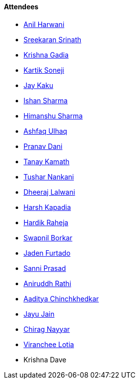 ==== Attendees

* link:https://www.linkedin.com/in/anilharwani[Anil Harwani^]
* link:https://twitter.com/skxrxn[Sreekaran Srinath^]
* link:https://linkedin.com/in/krishna-gadia[Krishna Gadia^]
* link:https://twitter.com/KartikSoneji_[Kartik Soneji^]
* link:https://twitter.com/kaku_jay[Jay Kaku^]
* link:https://twitter.com/ishandeveloper[Ishan Sharma^]
* link:https://twitter.com/_SharmaHimanshu[Himanshu Sharma^]
* link:https://twitter.com/ashfaq_ulhaq[Ashfaq Ulhaq^]
* link:https://twitter.com/PranavDani3[Pranav Dani^]
* link:https://twitter.com/tanay_texplorer[Tanay Kamath^]
* link:https://twitter.com/tusharnankanii[Tushar Nankani^]
* link:https://twitter.com/DhiruCodes[Dheeraj Lalwani^]
* link:https://twitter.com/harshgkapadia[Harsh Kapadia^]
* link:https://twitter.com/hardikraheja[Hardik Raheja^]
* link:https://twitter.com/swpnlbrkr[Swapnil Borkar^]
* link:https://twitter.com/furtado_jaden[Jaden Furtado^]
* link:https://twitter.com/prasadsunny1[Sanni Prasad^]
* link:https://twitter.com/andydrrathi007[Aniruddh Rathi^]
* link:https://twitter.com/Aaditya__Speaks[Aaditya Chinchkhedkar^]
* link:https://twitter.com/JayuJain29[Jayu Jain^]
* link:https://twitter.com/chiragnayyar[Chirag Nayyar^]
* link:https://twitter.com/code_magician[Viranchee Lotia^]
* Krishna Dave
